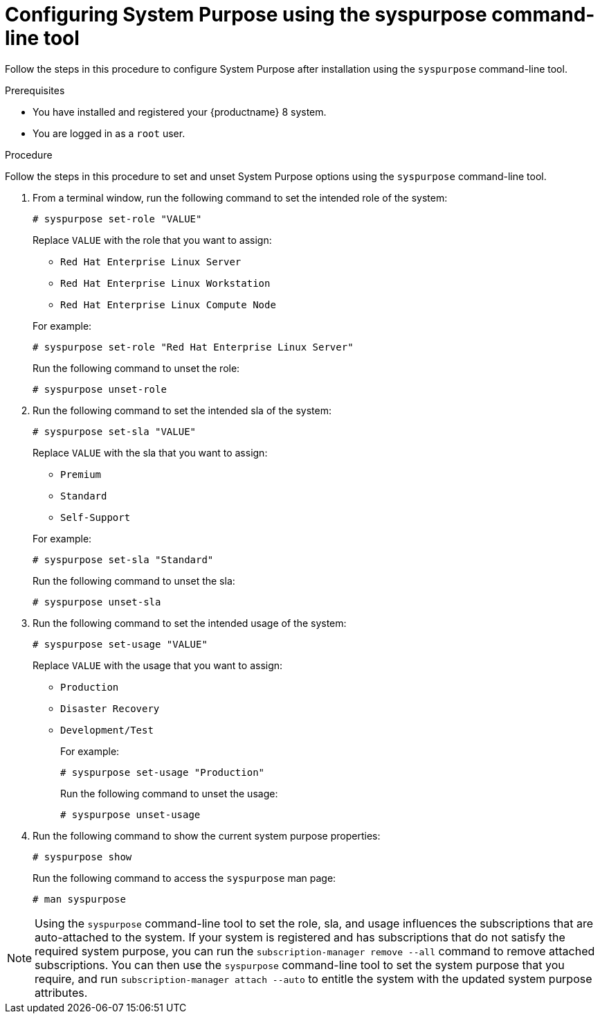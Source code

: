 [id="configuring-system-purpose-using-syspurpose-command-line-tool_{context}"]
= Configuring System Purpose using the syspurpose command-line tool

// TODO turn into the right kind of module

Follow the steps in this procedure to configure System Purpose after installation using the `syspurpose` command-line tool.

.Prerequisites

* You have installed and registered your {productname} 8 system.
* You are logged in as a `root` user.


.Procedure

Follow the steps in this procedure to set and unset System Purpose options using the `syspurpose` command-line tool.

. From a terminal window, run the following command to set the intended role of the system:
+
[subs="quotes"]
----
# syspurpose set-role "VALUE"
----
+
Replace `VALUE` with the role that you want to assign:
+
====
* `Red Hat Enterprise Linux Server`
* `Red Hat Enterprise Linux Workstation`
* `Red Hat Enterprise Linux Compute Node`
====
+
For example:
+
[subs="quotes"]
----
# syspurpose set-role "Red Hat Enterprise Linux Server"
----
+
Run the following command to unset the role:
+
[subs="quotes"]
----
# syspurpose unset-role
----

. Run the following command to set the intended sla of the system:
+
[subs="quotes"]
----
# syspurpose set-sla "VALUE"
----
+
Replace `VALUE` with the sla that you want to assign:
+
====
* `Premium`
* `Standard`
* `Self-Support`
====
+
For example:
+
[subs="quotes"]
----
# syspurpose set-sla "Standard"
----
+
Run the following command to unset the sla:
+
[subs="quotes"]
----
# syspurpose unset-sla
----

. Run the following command to set the intended usage of the system:
+
[subs="quotes"]
----
# syspurpose set-usage "VALUE"
----
+
Replace `VALUE` with the usage that you want to assign:

* `Production`
* `Disaster Recovery`
* `Development/Test`
+
For example:
+
[subs="quotes"]
----
# syspurpose set-usage "Production"
----
+
Run the following command to unset the usage:
+
[subs="quotes"]
----
# syspurpose unset-usage
----

. Run the following command to show the current system purpose properties:
+
[subs="quotes"]
----
# syspurpose show
----
+
Run the following command to access the `syspurpose` man page:
+
[subs="quotes"]
----
# man syspurpose
----

[NOTE]
====
Using the `syspurpose` command-line tool to set the role, sla, and usage influences the subscriptions that are auto-attached to the system.  If your system is registered and has subscriptions that do not satisfy the required system purpose, you can run the `subscription-manager remove --all` command to remove attached subscriptions. You can then use the `syspurpose` command-line tool to set the system purpose that you require, and run `subscription-manager attach --auto` to entitle the system with the updated system purpose attributes.
====
